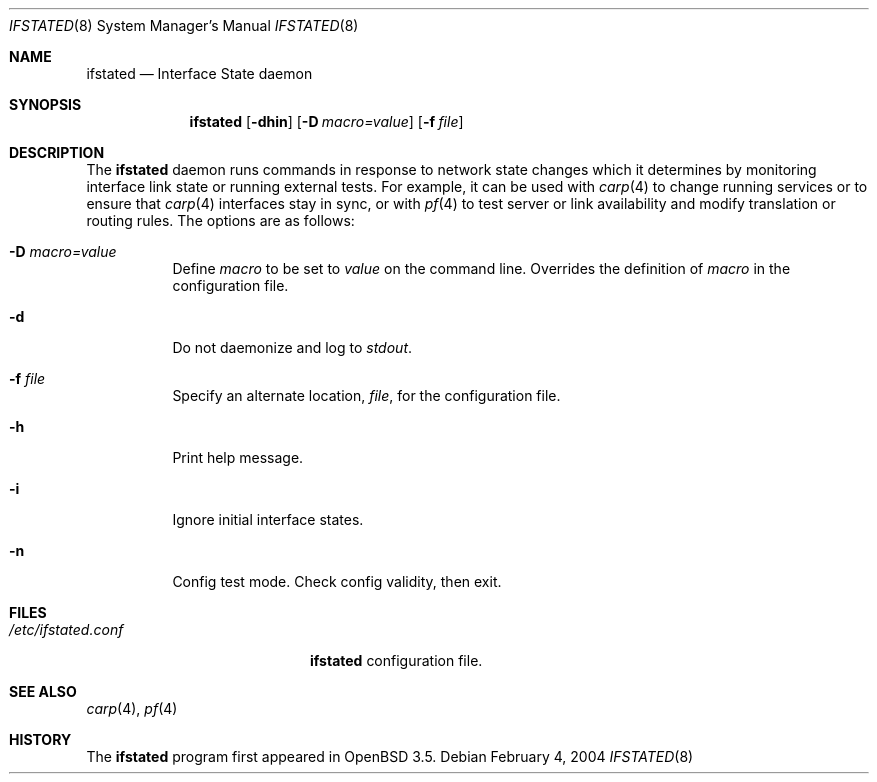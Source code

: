 .\" $OpenBSD: src/usr.sbin/ifstated/ifstated.8,v 1.2 2004/02/05 09:01:25 jmc Exp $
.\"
.\" Copyright (c) 2004 Ryan McBride <mcbride@openbsd.org>
.\"
.\" Permission to use, copy, modify, and distribute this software for any
.\" purpose with or without fee is hereby granted, provided that the above
.\" copyright notice and this permission notice appear in all copies.
.\"
.\" THE SOFTWARE IS PROVIDED "AS IS" AND THE AUTHOR DISCLAIMS ALL WARRANTIES
.\" WITH REGARD TO THIS SOFTWARE INCLUDING ALL IMPLIED WARRANTIES OF
.\" MERCHANTABILITY AND FITNESS. IN NO EVENT SHALL THE AUTHOR BE LIABLE FOR
.\" ANY SPECIAL, DIRECT, INDIRECT, OR CONSEQUENTIAL DAMAGES OR ANY DAMAGES
.\" WHATSOEVER RESULTING FROM LOSS OF USE, DATA OR PROFITS, WHETHER IN AN
.\" ACTION OF CONTRACT, NEGLIGENCE OR OTHER TORTIOUS ACTION, ARISING OUT OF
.\" OR IN CONNECTION WITH THE USE OR PERFORMANCE OF THIS SOFTWARE.
.\"
.Dd February 4, 2004
.Dt IFSTATED 8
.Os
.Sh NAME
.Nm ifstated
.Nd "Interface State daemon"
.Sh SYNOPSIS
.Nm ifstated
.Bk -words
.Op Fl dhin
.Op Fl D Ar macro=value
.Op Fl f Ar file
.Ek
.Sh DESCRIPTION
The
.Nm
daemon runs commands in response to network state changes which it
determines by monitoring interface link state or running external
tests.
For example, it can be used with
.Xr carp 4
to change running services or to ensure that
.Xr carp 4
interfaces stay in sync, or with
.Xr pf 4
to test server or link availability and modify translation or routing rules.
The options are as follows:
.Bl -tag -width Ds
.It Fl D Ar macro=value
Define
.Ar macro
to be set to
.Ar value
on the command line.
Overrides the definition of
.Ar macro
in the configuration file.
.It Fl d
Do not daemonize and log to
.Em stdout .
.It Fl f Ar file
Specify an alternate location,
.Ar file ,
for the configuration file.
.It Fl h
Print help message.
.It Fl i
Ignore initial interface states.
.It Fl n
Config test mode.
Check config validity, then exit.
.El
.Sh FILES
.Bl -tag -width "/etc/ifstated.conf" -compact
.It Pa /etc/ifstated.conf
.Nm
configuration file.
.El
.Sh SEE ALSO
.Xr carp 4 ,
.Xr pf 4
.Sh HISTORY
The
.Nm
program first appeared in
.Ox 3.5 .
